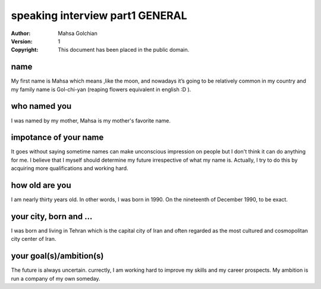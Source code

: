speaking interview part1 GENERAL
=========================

:Author: Mahsa Golchian
:Version: $Revision: 1 $
:Copyright: This document has been placed in the public domain.

**name**
-----
My first name is Mahsa which means ,like the moon, and nowadays it’s going to be relatively common in my country and my family name is Gol-chi-yan (reaping flowers equivalent in english :D ).

**who named you**
----
I was named by my mother, Mahsa is my mother's favorite name.

**impotance of your name**
----
It goes without saying sometime names can make unconscious impression on people but I don't think it can do anything for me. I believe that I myself should determine my future irrespective of what my name is. Actually, I try to do this by acquiring more qualifications and working hard.

**how old are you**
----
I am nearly thirty years old. In other words, I was born in 1990. On the nineteenth of December 1990, to be exact.

**your city, born and ...**
----
I was born and living in Tehran which is the capital city of Iran and often regarded as the most cultured and cosmopolitan city center of Iran.

**your goal(s)/ambition(s)**
----
The future is always uncertain. currectly, I am working hard to improve my skills and my career prospects. My ambition is run a company of my own someday.



